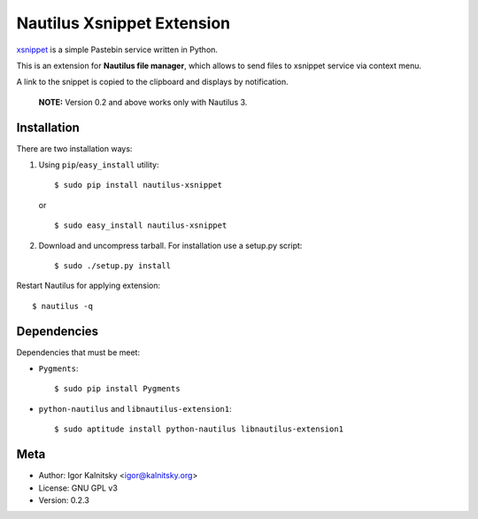 Nautilus Xsnippet Extension
===========================

xsnippet_ is a simple Pastebin service written in Python.

This is an extension for **Nautilus file manager**, which allows to send
files to xsnippet service via context menu.

A link to the snippet is copied to the clipboard and displays
by notification.

    **NOTE:** Version 0.2 and above works only with Nautilus 3.

Installation
------------

There are two installation ways:

1. Using ``pip``/``easy_install`` utility::

       $ sudo pip install nautilus-xsnippet

   or ::

       $ sudo easy_install nautilus-xsnippet

2. Download and uncompress tarball. For installation use a setup.py script::

       $ sudo ./setup.py install

Restart Nautilus for applying extension::

    $ nautilus -q


Dependencies
------------

Dependencies that must be meet:

- ``Pygments``::

      $ sudo pip install Pygments

- ``python-nautilus`` and ``libnautilus-extension1``::

      $ sudo aptitude install python-nautilus libnautilus-extension1


Meta
----

- Author: Igor Kalnitsky <igor@kalnitsky.org>
- License: GNU GPL v3
- Version: 0.2.3

.. _xsnippet: http://xsnippet.org/
